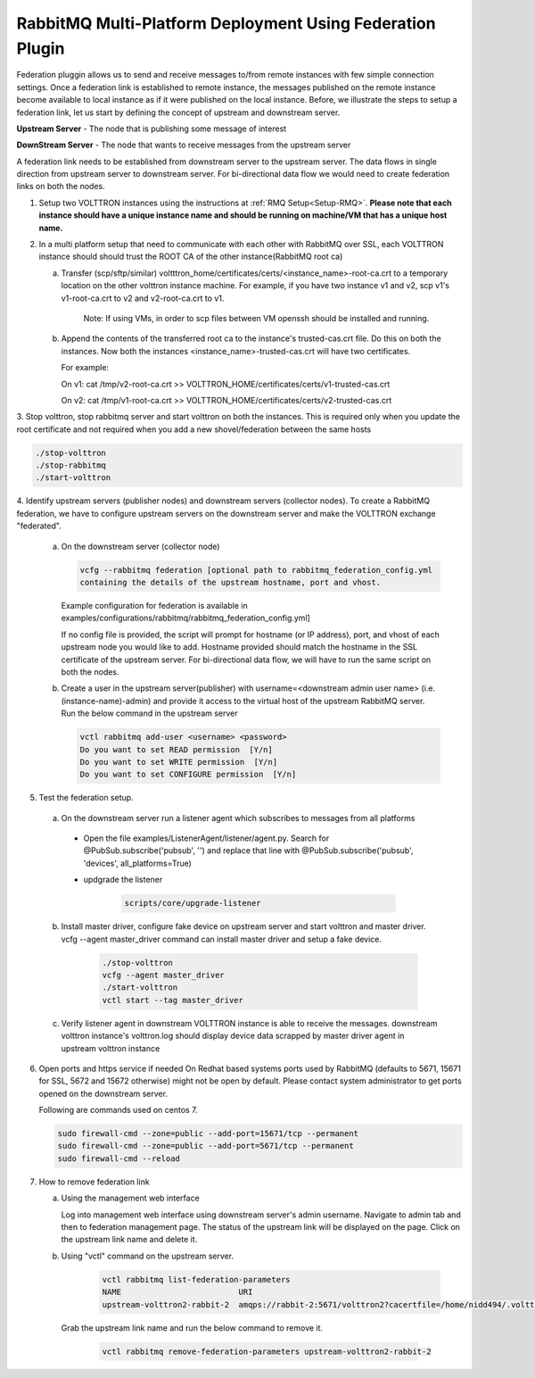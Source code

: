 .. _federation-plugin:

RabbitMQ Multi-Platform Deployment Using Federation Plugin
==========================================================

Federation pluggin allows us to send and receive messages to/from remote instances with
few simple connection settings. Once a federation link is established to remote instance,
the messages published on the remote instance become available to local instance as if it
were published on the local instance. Before, we illustrate the steps to setup a federation
link, let us start by defining the concept of upstream and downstream server.

**Upstream Server** - The node that is publishing some message of interest

**DownStream Server** - The node that wants to receive messages from the upstream server

A federation link needs to be established from downstream server to the upstream server. The
data flows in single direction from upstream server to downstream server. For bi-directional
data flow we would need to create federation links on both the nodes.

1. Setup two VOLTTRON instances using the instructions at :ref:`RMQ Setup<Setup-RMQ>`. **Please note that each instance should have a unique instance name and should be running on machine/VM that has a unique host name.**

2. In a multi platform setup that need to communicate with each other with RabbitMQ over SSL, each VOLTTRON instance should should trust the ROOT CA of the other instance(RabbitMQ root ca)

   a. Transfer (scp/sftp/similar) voltttron_home/certificates/certs/<instance_name>-root-ca.crt to a temporary
      location on the other volttron instance machine. For example, if you have two instance v1 and v2,
      scp v1's v1-root-ca.crt to v2 and v2-root-ca.crt to v1.

       Note: If using VMs, in order to scp files between VM openssh should be installed and running.

   b. Append the contents of the transferred root ca to the instance's trusted-cas.crt file. Do this on both the instances. Now both
      the instances <instance_name>-trusted-cas.crt will have two certificates.

      For example:

      On v1:
      cat /tmp/v2-root-ca.crt >> VOLTTRON_HOME/certificates/certs/v1-trusted-cas.crt

      On v2:
      cat /tmp/v1-root-ca.crt >> VOLTTRON_HOME/certificates/certs/v2-trusted-cas.crt

3. Stop volttron, stop rabbitmq server and start volttron on both the
instances. This is required only when you update the root certificate and not
required when you add a new shovel/federation between the same hosts

.. code-block:: bash

    ./stop-volttron
    ./stop-rabbitmq
    ./start-volttron

4. Identify upstream servers (publisher nodes) and downstream servers
(collector nodes). To create a RabbitMQ federation, we have to configure
upstream servers on the downstream server and make the VOLTTRON exchange
"federated".

    a.  On the downstream server (collector node)

        .. code-block:: bash

            vcfg --rabbitmq federation [optional path to rabbitmq_federation_config.yml
            containing the details of the upstream hostname, port and vhost.


        Example configuration for federation is available
        in examples/configurations/rabbitmq/rabbitmq_federation_config.yml]


        If no config file is provided, the script will prompt for
        hostname (or IP address), port, and vhost of each upstream node you
        would like to add. Hostname provided should match the hostname in the
        SSL certificate of the upstream server. For bi-directional data flow,
        we will have to run the same script on both the nodes.

    b.  Create a user in the upstream server(publisher) with
        username=<downstream admin user name> (i.e. (instance-name)-admin) and
        provide it access to the  virtual host of the upstream RabbitMQ server. Run
        the below command in the upstream server

        .. code-block:: bash

             vctl rabbitmq add-user <username> <password>
             Do you want to set READ permission  [Y/n]
             Do you want to set WRITE permission  [Y/n]
             Do you want to set CONFIGURE permission  [Y/n]

5.  Test the federation setup.

   a. On the downstream server run a listener agent which subscribes to messages from all platforms

     - Open the file examples/ListenerAgent/listener/agent.py. Search for @PubSub.subscribe('pubsub', '') and replace that         line with @PubSub.subscribe('pubsub', 'devices', all_platforms=True)
     - updgrade the listener

         .. code-block:: bash

            scripts/core/upgrade-listener


   b. Install master driver, configure fake device on upstream server and start volttron and master driver. vcfg --agent master_driver command can install master driver and setup a fake device.

       .. code-block:: bash

           ./stop-volttron
           vcfg --agent master_driver
           ./start-volttron
           vctl start --tag master_driver


   c. Verify listener agent in downstream VOLTTRON instance is able to receive the messages. downstream volttron instance's volttron.log should display device data scrapped by master driver agent in upstream volttron instance

6. Open ports and https service if needed
   On Redhat based systems ports used by RabbitMQ (defaults to 5671, 15671 for
   SSL, 5672 and 15672 otherwise) might not be open by default. Please
   contact system administrator to get ports opened on the downstream server.

   Following are commands used on centos 7.

   .. code-block:: bash

       sudo firewall-cmd --zone=public --add-port=15671/tcp --permanent
       sudo firewall-cmd --zone=public --add-port=5671/tcp --permanent
       sudo firewall-cmd --reload

7. How to remove federation link

   a. Using the management web interface

      Log into management web interface using downstream server's admin username.
      Navigate to admin tab and then to federation management page. The status of the
      upstream link will be displayed on the page. Click on the upstream link name and
      delete it.

   b. Using "vctl" command on the upstream server.

       .. code-block:: bash

           vctl rabbitmq list-federation-parameters
           NAME                         URI
           upstream-volttron2-rabbit-2  amqps://rabbit-2:5671/volttron2?cacertfile=/home/nidd494/.volttron1/certificates/certs/volttron1-root-ca.crt&certfile=/home/nidd494/.volttron1/certificates/certs/volttron1-admin.crt&keyfile=/home/nidd494/.volttron1/certificates/private/volttron1-admin.pem&verify=verify_peer&fail_if_no_peer_cert=true&auth_mechanism=external&server_name_indication=rabbit-2

     Grab the upstream link name and run the below command to remove it.

       .. code-block:: bash

         vctl rabbitmq remove-federation-parameters upstream-volttron2-rabbit-2
